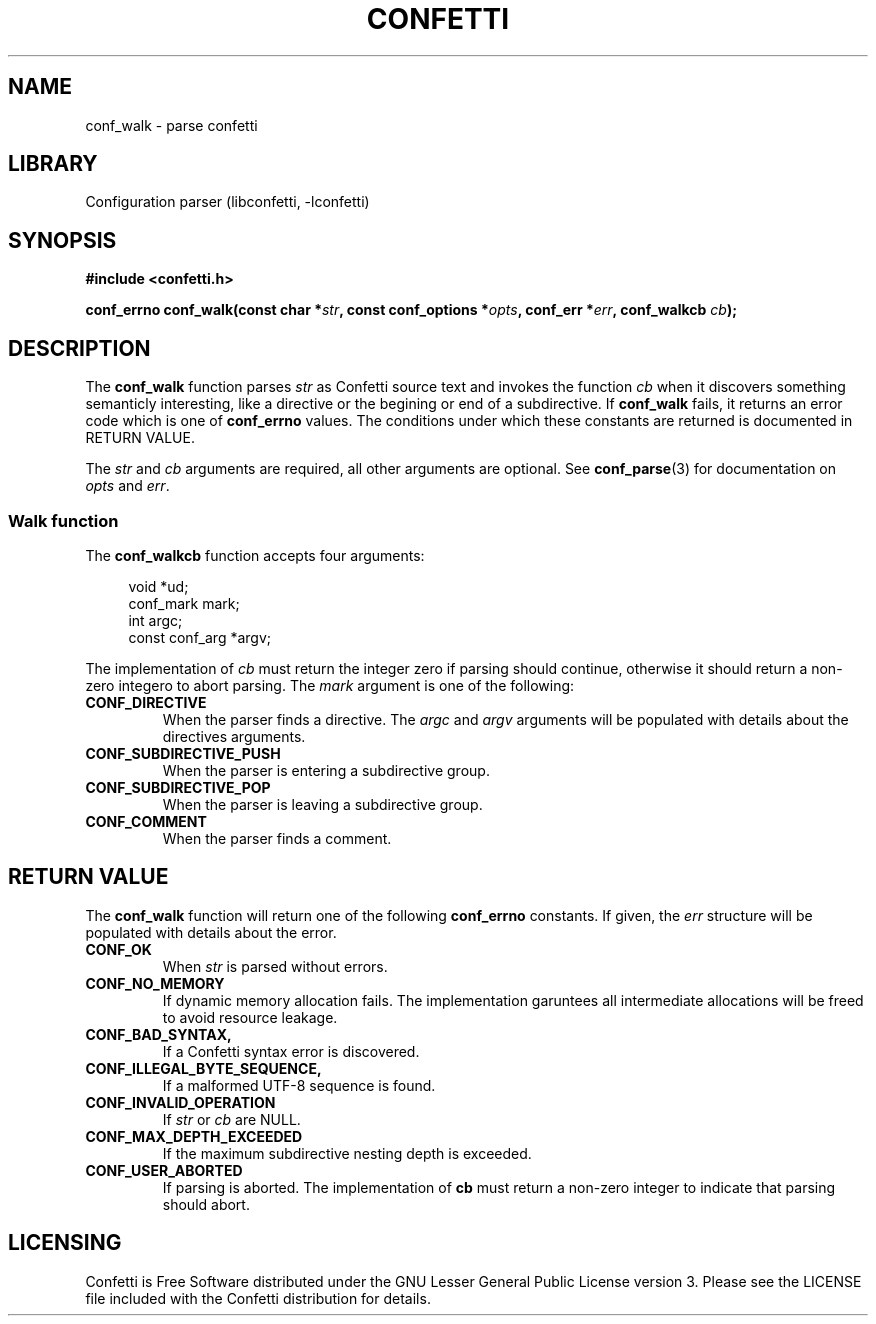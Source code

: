 .\" Permission is granted to make and distribute verbatim copies of this
.\" manual provided the copyright notice and this permission notice are
.\" preserved on all copies.
.\"
.\" Permission is granted to copy and distribute modified versions of this
.\" manual under the conditions for verbatim copying, provided that the
.\" entire resulting derived work is distributed under the terms of a
.\" permission notice identical to this one.
.\" --------------------------------------------------------------------------
.TH "CONFETTI" "3" "April 2nd 2025" "Confetti 0.2.1"
.SH NAME
conf_walk \- parse confetti
.\" --------------------------------------------------------------------------
.SH LIBRARY
Configuration parser (libconfetti, -lconfetti)
.\" --------------------------------------------------------------------------
.SH SYNOPSIS
.nf
.B #include <confetti.h>
.PP
.BI "conf_errno conf_walk(const char *" str ", const conf_options *" opts ", conf_err *" err ", conf_walkcb " cb ");"
.fi
.\" --------------------------------------------------------------------------
.SH DESCRIPTION
The \fBconf_walk\fR function parses \fIstr\fR as Confetti source text and invokes the function \fIcb\fR when it discovers something semanticly interesting, like a directive or the begining or end of a subdirective.
If \fBconf_walk\fR fails, it returns an error code which is one of \fBconf_errno\fR values.
The conditions under which these constants are returned is documented in RETURN VALUE.
.PP
The \fIstr\fR and \fIcb\fR arguments are required, all other arguments are optional.
See \fBconf_parse\fR(3) for documentation on \fIopts\fR and \fIerr\fR.
.\" --------------------------------------------------------------------------
.SS Walk function
The \fBconf_walkcb\fR function accepts four arguments:
.PP
.in +4n
.EX
void *ud;
conf_mark mark;
int argc;
const conf_arg *argv;
.EE
.in
.PP
The implementation of \fIcb\fR must return the integer zero if parsing should continue, otherwise it should return a non-zero integero to abort parsing.
The \fImark\fR argument is one of the following:
.TP
.BR CONF_DIRECTIVE
When the parser finds a directive.
The \fIargc\fR and \fIargv\fR arguments will be populated with details about the directives arguments.
.TP
.BR CONF_SUBDIRECTIVE_PUSH
When the parser is entering a subdirective group.
.TP
.BR CONF_SUBDIRECTIVE_POP
When the parser is leaving a subdirective group.
.TP
.BR CONF_COMMENT
When the parser finds a comment.
.\" --------------------------------------------------------------------------
.SH RETURN VALUE
The \fBconf_walk\fR function will return one of the following \fBconf_errno\fR constants.
If given, the \fIerr\fR structure will be populated with details about the error.
.TP
.BR CONF_OK
When \fIstr\fR is parsed without errors.
.TP
.BR CONF_NO_MEMORY
If dynamic memory allocation fails.
The implementation garuntees all intermediate allocations will be freed to avoid resource leakage.
.TP
.BR CONF_BAD_SYNTAX,
If a Confetti syntax error is discovered.
.TP
.BR CONF_ILLEGAL_BYTE_SEQUENCE,
If a malformed UTF-8 sequence is found.
.TP
.BR CONF_INVALID_OPERATION
If \fIstr\fR or \fIcb\fR are NULL.
.TP
.BR CONF_MAX_DEPTH_EXCEEDED
If the maximum subdirective nesting depth is exceeded.
.TP
.BR CONF_USER_ABORTED
If parsing is aborted.
The implementation of \fBcb\fR must return a non-zero integer to indicate that parsing should abort.
.\" --------------------------------------------------------------------------
.SH LICENSING
Confetti is Free Software distributed under the GNU Lesser General Public License version 3.
Please see the LICENSE file included with the Confetti distribution for details.